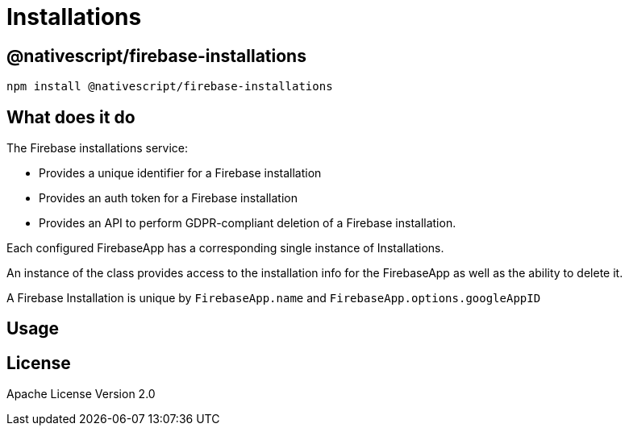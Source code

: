 = Installations

== @nativescript/firebase-installations

[,cli]
----
npm install @nativescript/firebase-installations
----

== What does it do

The Firebase installations service:

* Provides a unique identifier for a Firebase installation
* Provides an auth token for a Firebase installation
* Provides an API to perform GDPR-compliant deletion of a Firebase installation.

Each configured FirebaseApp has a corresponding single instance of Installations.

An instance of the class provides access to the installation info for the FirebaseApp as well as the ability to delete it.

A Firebase Installation is unique by `FirebaseApp.name` and `FirebaseApp.options.googleAppID`

== Usage
//TODO: Add usage
== License

Apache License Version 2.0
